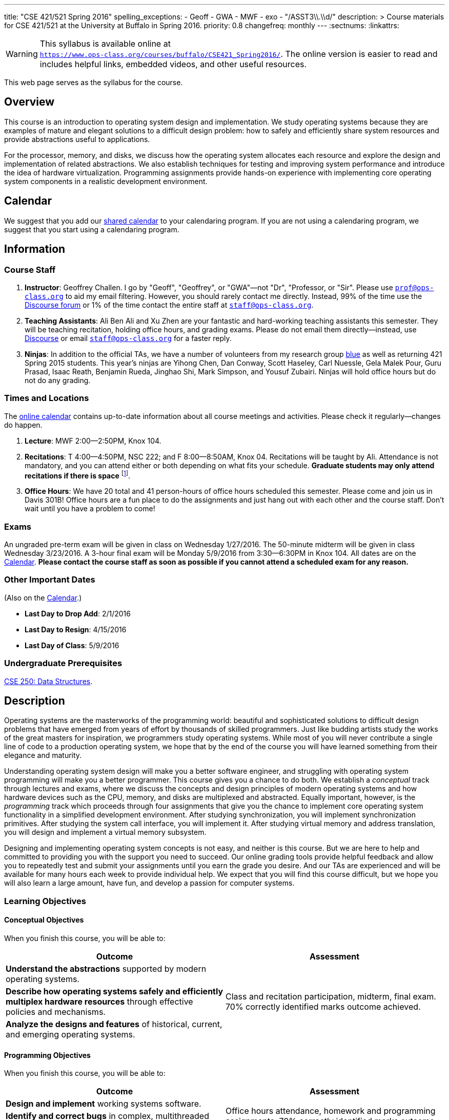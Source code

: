 ---
title: "CSE 421/521 Spring 2016"
spelling_exceptions:
  - Geoff
  - GWA
  - MWF
  - exo
  - "/ASST3\\.\\d/"
description: >
  Course materials for CSE 421/521 at the University at Buffalo in Spring
  2016.
priority: 0.8
changefreq: monthly
---
:sectnums:
:linkattrs:

[.visible-print]
--
WARNING: This syllabus is available online at +
link:https://www.ops-class.org/courses/buffalo/CSE421_Spring2016/[`https://www.ops-class.org/courses/buffalo/CSE421_Spring2016/`, role='hidden_print'].
//
The online version is easier to read and includes helpful links, embedded
videos, and other useful resources.
--

[.hidden-print]
--
This web page serves as the syllabus for the course.
--

== Overview

[.lead]
This course is an introduction to operating system design and implementation.
We study operating systems because they are examples of mature and elegant
solutions to a difficult design problem: how to safely and efficiently share
system resources and provide abstractions useful to applications.

For the processor, memory, and disks, we discuss how the operating system
allocates each resource and explore the design and implementation of related
abstractions. We also establish techniques for testing and improving system
performance and introduce the idea of hardware virtualization. Programming
assignments provide hands-on experience with implementing core operating
system components in a realistic development environment.

[[calendar]]
== Calendar

We suggest that you add our https://goo.gl/9KR1PT[shared calendar] to your
calendaring program. If you are not using a calendaring program, we suggest
that you start using a calendaring program.

++++
<div class="hidden-xs hidden-sm embed-responsive embed-responsive-4by3">
	<div class="lazy-iframe" data-src="https://calendar.google.com/calendar/embed?showTitle=0&amp;showPrint=0&amp;mode=WEEK&amp;height=1200&amp;wkst=1&amp;bgcolor=%23FFFFFF&amp;src=5psetkcpgh152b9a8qd052831c%40group.calendar.google.com&amp;color=%23B1440E&amp;ctz=America%2FNew_York"></div>
</div>
<div class="hidden-md hidden-lg embed-responsive embed-responsive-4by3">
	<div class="lazy-iframe" data-src="https://calendar.google.com/calendar/embed?showTitle=0&amp;showPrint=0&amp;mode=AGENDA&amp;height=1200&amp;wkst=1&amp;bgcolor=%23FFFFFF&amp;src=5psetkcpgh152b9a8qd052831c%40group.calendar.google.com&amp;color=%23B1440E&amp;ctz=America%2FNew_York"></div>
</div>
++++

== Information

=== Course Staff

. *Instructor*: Geoffrey Challen. I go by "Geoff", "Geoffrey", or
"GWA"&mdash;not "Dr", "Professor, or "Sir". Please use
mailto:prof@ops-class.org[`prof@ops-class.org`] to aid my email filtering.
However, you should rarely contact me directly. Instead, 99% of the time use
the https://discourse.ops-class.org[Discourse forum] or 1% of the time contact
the entire staff at mailto:staff@ops-class.org[`staff@ops-class.org`].

. *Teaching Assistants*: Ali Ben Ali and Xu Zhen are your
fantastic and hard-working teaching assistants this semester. They will be
teaching recitation, holding office hours, and grading exams.  Please do not
email them directly--instead, use https://discourse.ops-class.org[Discourse]
or email mailto:staff@ops-class.org[`staff@ops-class.org`] for a faster
reply.

. *Ninjas*: In addition to the official TAs, we have a number of volunteers
from my research group https://blue.cse.buffalo.edu[blue] as well as returning
421 Spring 2015 students. This year's ninjas are Yihong Chen, Dan Conway,
Scott Haseley, Carl Nuessle, Gela Malek Pour, Guru Prasad, Isaac Reath,
Benjamin Rueda, Jinghao Shi, Mark Simpson, and Yousuf Zubairi. Ninjas will
hold office hours but do not do any grading.

=== Times and Locations

The <<calendar,online calendar>> contains up-to-date information about all
course meetings and activities. Please check it regularly--changes do happen.

. *Lecture*: MWF 2:00--2:50PM, Knox 104.

. *Recitations*: T 4:00--4:50PM, NSC 222; and F 8:00--8:50AM, Knox 04.
Recitations will be taught by Ali. Attendance is not mandatory, and
you can attend either or both depending on what fits your schedule. *Graduate
students may only attend recitations if there is space* footnote:[I suspect
that there will regularly be space in the 8AM recitation...].

. *Office Hours*: We have 20 total and 41 person-hours of office hours
scheduled this semester. Please come and join us in Davis 301B! Office hours
are a fun place to do the assignments and just hang out with each other and
the course staff. Don't wait until you have a problem to come!

=== Exams

An ungraded pre-term exam will be given in class on Wednesday 1/27/2016. The
50-minute midterm will be given in class Wednesday 3/23/2016. A 3-hour final
exam will be Monday 5/9/2016 from 3:30--6:30PM in Knox 104. All dates are on
the <<calendar>>. *Please contact the course staff as soon as possible if you
cannot attend a scheduled exam for any reason.*

=== Other Important Dates

(Also on the <<calendar>>.)

* *Last Day to Drop Add*: 2/1/2016
* *Last Day to Resign*: 4/15/2016
* *Last Day of Class*: 5/9/2016

=== Undergraduate Prerequisites

http://www.cse.buffalo.edu/shared/course.php?e=CSE&n=250&t=DATA+STRUCTURES[CSE
250: Data Structures, role='hidden_print'].

== Description

Operating systems are the masterworks of the programming world: beautiful and
sophisticated solutions to difficult design problems that have emerged from
years of effort by thousands of skilled programmers. Just like budding
artists study the works of the great masters for inspiration, we programmers
study operating systems. While most of you will never contribute a single
line of code to a production operating system, we hope that by the end of the
course you will have learned something from their elegance and maturity.

Understanding operating system design will make you a better software
engineer, and struggling with operating system programming will make you a
better programmer. This course gives you a chance to do both. We establish a
_conceptual_ track through lectures and exams, where we discuss the concepts
and design principles of modern operating systems and how hardware devices
such as the CPU, memory, and disks are multiplexed and abstracted. Equally
important, however, is the _programming_ track which proceeds through four
assignments that give you the chance to implement core operating system
functionality in a simplified development environment. After studying
synchronization, you will implement synchronization primitives. After
studying the system call interface, you will implement it. After studying
virtual memory and address translation, you will design and implement a
virtual memory subsystem.

Designing and implementing operating system concepts is not easy, and neither
is this course. But we are here to help and committed to providing you with
the support you need to succeed. Our online grading tools provide helpful
feedback and allow you to repeatedly test and submit your assignments until
you earn the grade you desire. And our TAs are experienced and will be
available for many hours each week to provide individual help. We expect that
you will find this course difficult, but we hope you will also learn a large
amount, have fun, and develop a passion for computer systems.

=== Learning Objectives

==== Conceptual Objectives

When you finish this course, you will be able to:

[cols=2,options='header']
|===

| Outcome
| Assessment


| *Understand the abstractions* supported by modern operating systems.
.3+| Class and recitation participation, midterm, final exam. 70%
correctly identified marks outcome achieved.

| *Describe how operating systems safely and efficiently multiplex
hardware resources* through effective policies and mechanisms.

| *Analyze the designs and features* of historical, current, and
emerging operating systems.

|===

==== Programming Objectives

When you finish this course, you will be able to:

[cols=2,options='header']
|===

| Outcome
| Assessment

| *Design and implement* working systems software.
.3+| Office hours attendance, homework and programming assignments. 70%
correctly identified marks outcome achieved.

| *Identify and correct bugs* in complex, multithreaded systems.

| *Formulate and test* performance hypotheses.

|===

=== ABET Outcomes

The http://www.abet.org[Accreditation Board for Engineering and Technology
(ABET)] helps guide curriculum by defining common outcomes that coursework
should help students achieve by the time they graduate. This course should
assist you in four of the nine University at Buffalo outcomes:

. *(c)* An ability to design, implement and evaluate a computer-based system,
process, component, or program to meet desired needs.
. *(d)* An ability to function effectively on teams to accomplish a common
goal.
. *(f)* An ability to communicate effectively with a range of audiences.
. *(i)* An ability to use current techniques, skills, and tools necessary for
computing practice.
. *(k)* An ability to apply design and development principles in the
construction of software systems of varying complexity.

The table below describes how each outcome above is incorporated into this
course:

[cols="^2,8",options='header']
|===

| ABET a--k
| Description

| *c*
| All four assignments challenge your ability to _"design, implement, and
evaluate"_ components of an operating system.

| *d*
| All four programming assignments are performed in pairs, helping you
_"function effectively on teams to accomplish a common goal"_.

| *f*
| Preparing design documents is an integral part of the two large
assignments, providing practice at effective technical communication, part of
the ability to _"communicate effectively with a range of audiences"_.

| *i*
| This course requires students to develop in a virtual machine, use
http://git-scm.com/[Git] for collaborative development, and use modern
debugging and code editing tools, all preparing you to _"use current
techniques, skills, and tools necessary for computing practice"_.

| *k*
| The course assignments increase in complexity as the semester goes on,
allowing students to _"apply design and development principles in the
construction of software systems of varying complexity"_.

|===

=== Outline

I reserve the right to alter this rough outline as needed to the keep the
class current, and our completion of the material will depend on the pace
that we are able to establish and your understanding of the material.

. *Processes and the system call interface*
. *Abstracting and multiplexing the CPU*
.. Interrupts.
.. Context switches.
.. The thread abstraction.
.. Synchronization.
... Atomicity and concurrency.
... Critical sections.
... Synchronization primitives: locks, semaphores, and condition variables.
... Solving synchronization problems.
.. Thread scheduling.
. *Abstracting and multiplexing memory*
.. The address space abstraction.
.. Virtual addresses.
.. Efficient address translation.
.. Segmentation and paging.
.. Swapping.
.. Page replacement policies.
. *Abstracting and multiplexing disks*
.. Basics of disk operation.
.. The file abstraction.
.. File system basics.
.. File system structures.
.. File system operations.
.. File system caching.
.. The Berkeley Fast File Systems (FFS).
.. Log-structured file systems.
. *Operating system structure: micro, macro, exo and multikernels.*
. *Performance improvement.*
.. Measurement.
.. Benchmarking.
.. Analysis.
.. Improvement and Amdahl's Law.
. *Hardware virtualization.*
.. Intro to virtualization.
.. Types of virtualization.
.. Full hardware virtualization.
.. Binary translation and paravirtualization.
. *Special topics (time permitting.*

=== Programming Assignments

The course includes four programming assignments of increasing difficulty.
The assignments themselves are hosted on this website.  You also use the
website to submit your answers and view your grades. The programming portions
of the assignment are graded automatically and you may submit them as often as
you like, using the autograder output to improve your submission. Questions
that are graded by the course staff may be submitted twice, since they must be
graded each time. Each question also has a rubric which indicates exactly how
each portion of the question was evaluated and points assigned.

All programming assignments are done in pairs. *Both students in each pair
receive the same grade for each programming assignment.* Each programming
assignment also has specific collaboration guidelines that you must indicate
you have followed each time you submit answers.

A description of each assignment along with due dates are listed below. This
year we expect these to be firm and *no extensions will be given.*

==== link:/asst/0/[`ASST0`: Introduction to OS/161]

Introduces you to the programming environment you will be working in this
semester, including the OS/161 operating system, the `sys161` simulator, the
GNU debugger (GDB), and the Git revision control system.  Consists of code
reading questions, a few simple scripting tasks, and a very simple
implementation task.

==== link:/asst/1/[`ASST1`: Synchronization]

*Deadline*: Monday 2/22/2016 @ 5PM.

Your first real taste of kernel programming. After completing a set of code
reading questions, you implement locks, condition variables and reader-writer
locks. Next, you use them to solve a few simple toy synchronization problems.

==== link:/asst/2/[`ASST2`: System Calls and Process Support]

*Deadline*: Friday 3/11/2016 @ 11:59PM.

The first big and complex assignment. Start by completing a design that
indicates you understand all of the moving pieces and what to do. Next,
implement the system call interface. When you are finished, your kernel should
be able to run user programs.

==== link:/asst/3/[`ASST3`: Virtual Memory]

The mountain top. A large amount of code to implement and many internal
interfaces to design. As always, start with a careful design. Then implement
virtual memory, including address translation, TLB management, page
replacement and swapping. When you are finished, your kernel should be able to
run forever without running out of memory, and you will have completed the
course.

This year we are splitting the link:/asst/3/[ASST3,role='hidden_print'] deadlines into three parts:

. *ASST3.1*: working core map. *Deadline*: Friday 4/8/2016 @ 5PM.
. *ASST3.2*: user paging. *Deadline*: Friday 4/22/2016 @ 5PM.
. *ASST3.3*: swapping. *Deadline*: Friday 5/6/2016 @ 5PM.

=== Textbook

[.spelling_exception]
--
There is no required textbook for this course. You can consider
//
http://www.amazon.com/Modern-Operating-Systems-Andrew-Tanenbaum/dp/013359162X/["Modern Operating Systems" by Andrew Tannenbaum",role='hidden_print']
//
to be a supplemental reference for those interested in learning more.
//
http://www.amazon.com/C-Programming-Language-2nd/dp/0131103628/["The C Programming Language",role='hidden_print']
//
by Kernighan and Ritchie may be a helpful reference
when completing the assignments, particularly if you are new to C.
--

== Policies

=== Grading

Grading is evenly divided between conceptual material and programming
assignments.

* *50% Conceptual*
** 5% Preterm Exam. If you take the preterm exam, you receive
5%. If you do not, your midterm and final exam scores are scaled to fill in
the missing 5%.
** 15% Midterm Exam
** 30% Final Exam
* 50% Programming
** 5% link:/asst/1/[ASST1,role='hidden_print']
** 15% link:/asst/2/[ASST2,role='hidden_print']
** 30% link:/asst/3/[ASST3,role='hidden_print']

==== Extra credit

This year we will provide up to 5% extra credit to students that help us
improve our course materials. All the assignments and lecture slides, as well
as other resources including our Vagrant virtual machine configuration and the
`test161` OS/161 testing tool, are online at our
https://github.com/ops-class[`ops-class.org` GitHub repository]. The amount of
extra credit that will be provided will be commensurate with your contribution
and completely at the discretion of the course staff.

To take advantage of this offer you must also present your updates to the
course staff in a way that makes them straightforward to incorporate. Do not
email us, or post in the forum. Clone our repository, fix the problem, and send
us a pull request. If you are curious about how much credit a particular change
will earn you, post it as an issue on GitHub first and we'll discuss.

=== Incomplete Grades

Please refer to the
http://undergrad-catalog.buffalo.edu/policies/grading/explanation.shtml#incomplete[undergraduate]
or
http://grad.buffalo.edu/Academics/Policies-Procedures/Grading-Procedures.html#incomplete[graduate]
incomplete policy as appropriate. Of particular importance is this language
from the undergraduate incomplete policy (the graduate language is similar):

[quote]
Students may only be given an *I* grade if they have a passing average in
coursework that has been completed and have well-defined parameters to
complete the course requirements that could result in a grade better than the
default grade. _An *I* grade may not be assigned to a student who
  did not attend the course._

Note that for graduate students, "the default grade accompanying an interim
grade of *I* shall be *U* and will be displayed on the UB record as
[.spelling_exception]*IU*."

=== Academic Integrity

Please review the http://www.cse.buffalo.edu/shared/policies/academic.php[CSE
Department academic integrity policy] and the UB
http://undergrad-catalog.buffalo.edu/policies/course/integrity.shtml[undergraduate]
or http://grad.buffalo.edu/study/progress/policies.html#preamble[graduate]
academic integrity policy as appropriate to familiarize yourself with the
relevant academic integrity policies and procedures. In general, the rule of
thumb is that talking _about_ code in English is OK, but talking _in_ or
_exchanging_ code is cheating. Each assignment has specific guidelines about
what types of collaboration are encouraged, discouraged, and forbidden. We
will use automated plagiarism detection software to check every submission
against solutions submitted in prior years as well as all publicly-available
solutions online.

*Students that submit plagiarized work will receive a grade of F for the
course.*

=== Disabilities

Please register and coordinate with the Office of Disability Services. Let
the course staff know when accommodations need to be made. We are committed
to helping you learn.

== Getting Help

The operating systems programming assignments are difficult and most students
require a fair amount of help during the semester. Here's how to--and how
not to--get help.

=== Great Ways to Get Help

* *Use the https://discourse.ops-class.org[the forum].* This is by far your
best resource because it allows you to get help from anyone--not just a TA or
Ninja--at any time--not just during office hours. Please use and contribute
to this valuable shared resource.

* *Come to office hours.* We don't hold them for our health and
the staff gets bored when there isn't anyone to help! So please don't
hesitate to come in. Office hours are also a great time to work on your
assignments, since if (when) you get stuck help is already nearby.

=== Bad Ways to Get Help

* *Emailing any staff member using their `@buffalo.edu` email address. I
instruct the staff to ignore these emails and I will as well.

* Emailing mailto:staff@ops-class.org[`staff@ops-class.org`].
This address is only for administrative uses, not for getting help on
assignments.

* Emailing mailto:prof@ops-class.org[`prof@ops-class.org`].
This address is only for highly-sensitive administrative uses, not for
getting help on assignments.

== Online Resources

This website is the source for all information about the class: the syllabus
(which you are reading) lecture slides, assignments, previous exams, lecture
videos, and other useful information.

=== Videos

We try to tape all
https://www.youtube.com/playlist?list=PLE6LEE8y2Jp-kbEcVR2W3vfx0Pdca0BD3[lectures,role='hidden_print']
and
https://www.youtube.com/playlist?list=PLE6LEE8y2Jp_YJn8wu9aJTPOgeWqiaJDF[recitation,role='hidden_print'].
A playlist of the music played before class is also
https://www.youtube.com/playlist?list=PLE6LEE8y2Jp_hjJpG9tqicpEgI6C3aaAE[available,role='hidden_print'].
Finally, we are experimenting with screencasts which are embedded into the
assignments and also available in a
https://www.youtube.com/playlist?list=PLE6LEE8y2Jp9PC8fyzc2meL4XvrVSyP8O[playlist,role='hidden_print'].

[.hidden-print]
--
Previous years have also been recorded:

* *2015*:
https://www.youtube.com/playlist?list=PLE6LEE8y2Jp8U4xVODdQtgJ945HeMwosQ[Lectures],
https://www.youtube.com/playlist?list=PLE6LEE8y2Jp9DnLcZFyX2f_JnUsmeS7vL[recitations].

* *2014*:
https://www.youtube.com/playlist?list=PLE6LEE8y2Jp_Dugcm7mBsEahZS5Xr-zWe[Lectures],
https://www.youtube.com/playlist?list=PLE6LEE8y2Jp9POq3yWUBM3XLsW2il8U32[recitations].

* *2013*:
https://www.youtube.com/playlist?list=PLE6LEE8y2Jp-qxcxaYtTf5zQXdcfzrW_r[Lectures].

* *2012*:
https://www.youtube.com/playlist?list=PLE6LEE8y2Jp8tllE40n3tHfWXqxFeyFuY[Lectures].
--

=== Forum

We are using a https://discourse.ops-class.org[Discourse forum] this semester
for all class-related communications. Please update your profile on it and use
it for all lecture- and assignment-related Q&A.

Before we got tired of it and it's strange approach to pedagogy we used
Piazza in past years. Unfortunately, there seems to be no way to make the
previous forums contents public footnote:[Yet another thing to dislike about
Piazza...].

=== Mailing List

All enrolled students will be added to a mailing list which we will use for
course communication. *You are responsible for email messages sent to this
list.* If you are not enrolled and would like to be added to the list, you can
sign up https://www.ops-class.org/mailman/listinfo/ub[here].

[.hidden-print]
== Videos

++++
<h3>Lectures</h3>
<div class="embed-responsive embed-responsive-16by9">
	<div class="lazy-iframe" data-src="//www.youtube.com/embed/videoseries?list=PLE6LEE8y2Jp-kbEcVR2W3vfx0Pdca0BD3&amp;showinfo=1"></div>
</div>

<h3>Recitations</h3>
<div class="embed-responsive embed-responsive-16by9">
	<div class="lazy-iframe" data-src="//www.youtube.com/embed/videoseries?list=PLE6LEE8y2Jp_YJn8wu9aJTPOgeWqiaJDF&amp;showinfo=1"></div>
</div>
++++
